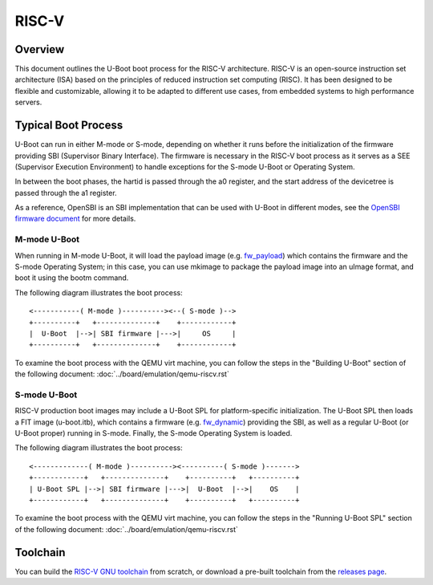 .. SPDX-License-Identifier: GPL-2.0+
.. Copyright (C) 2023, Yu Chien Peter Lin <peterlin@andestech.com>

RISC-V
======

Overview
--------

This document outlines the U-Boot boot process for the RISC-V architecture.
RISC-V is an open-source instruction set architecture (ISA) based on the
principles of reduced instruction set computing (RISC). It has been designed
to be flexible and customizable, allowing it to be adapted to different use
cases, from embedded systems to high performance servers.

Typical Boot Process
--------------------

U-Boot can run in either M-mode or S-mode, depending on whether it runs before
the initialization of the firmware providing SBI (Supervisor Binary Interface).
The firmware is necessary in the RISC-V boot process as it serves as a SEE
(Supervisor Execution Environment) to handle exceptions for the S-mode U-Boot
or Operating System.

In between the boot phases, the hartid is passed through the a0 register, and
the start address of the devicetree is passed through the a1 register.

As a reference, OpenSBI is an SBI implementation that can be used with U-Boot
in different modes, see the `OpenSBI firmware document <https://github.com/riscv-software-src/opensbi/tree/master/docs/firmware>`_ for more details.

M-mode U-Boot
^^^^^^^^^^^^^

When running in M-mode U-Boot, it will load the payload image (e.g. `fw_payload <https://github.com/riscv-software-src/opensbi/blob/master/docs/firmware/fw_payload.md>`_)
which contains the firmware and the S-mode Operating System; in this case, you
can use mkimage to package the payload image into an uImage format, and boot it
using the bootm command.

The following diagram illustrates the boot process::

	<-----------( M-mode )----------><--( S-mode )-->
	+----------+   +--------------+    +------------+
	|  U-Boot  |-->| SBI firmware |--->|     OS     |
	+----------+   +--------------+    +------------+

To examine the boot process with the QEMU virt machine, you can follow the
steps in the "Building U-Boot" section of the following document:
:doc:`../board/emulation/qemu-riscv.rst`

S-mode U-Boot
^^^^^^^^^^^^^

RISC-V production boot images may include a U-Boot SPL for platform-specific
initialization. The U-Boot SPL then loads a FIT image (u-boot.itb), which
contains a firmware (e.g. `fw_dynamic <https://github.com/riscv-software-src/opensbi/blob/master/docs/firmware/fw_dynamic.md>`_) providing the SBI, as well as a regular
U-Boot (or U-Boot proper) running in S-mode. Finally, the S-mode Operating
System is loaded.

The following diagram illustrates the boot process::

	<-------------( M-mode )----------><----------( S-mode )------->
	+------------+   +--------------+    +----------+   +----------+
	| U-Boot SPL |-->| SBI firmware |--->|  U-Boot  |-->|    OS    |
	+------------+   +--------------+    +----------+   +----------+

To examine the boot process with the QEMU virt machine, you can follow the
steps in the "Running U-Boot SPL" section of the following document:
:doc:`../board/emulation/qemu-riscv.rst`

Toolchain
---------

You can build the `RISC-V GNU toolchain <https://github.com/riscv-collab/riscv-gnu-toolchain>`_ from scratch, or download a
pre-built toolchain from the `releases page <https://github.com/riscv-collab/riscv-gnu-toolchain/releases>`_.

